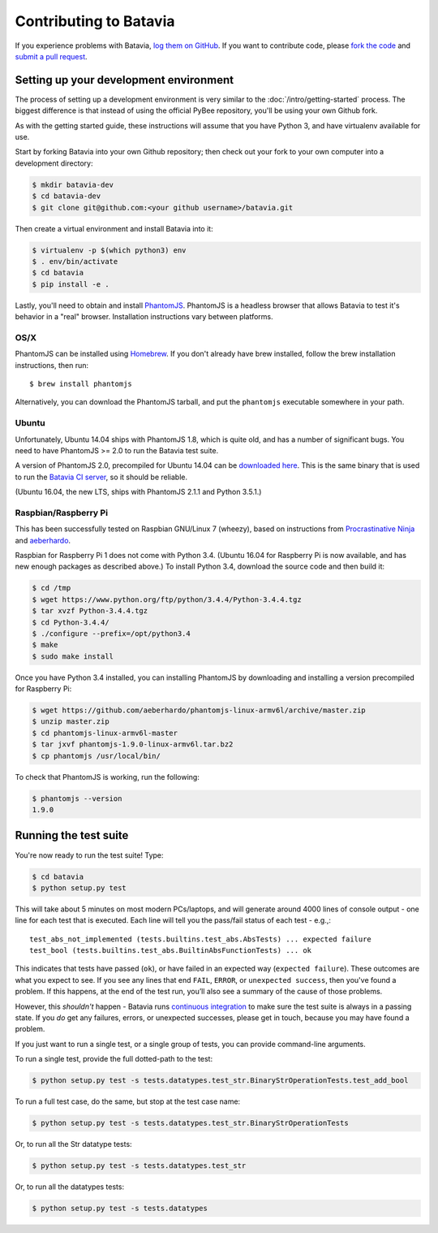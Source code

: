 Contributing to Batavia
=======================

If you experience problems with Batavia, `log them on GitHub`_. If you want to contribute code, please `fork the code`_ and `submit a pull request`_.

.. _log them on Github: https://github.com/pybee/batavia/issues
.. _fork the code: https://github.com/pybee/batavia
.. _submit a pull request: https://github.com/pybee/batavia/pulls


Setting up your development environment
---------------------------------------

The process of setting up a development environment is very similar to
the :doc:`/intro/getting-started` process. The biggest difference is that
instead of using the official PyBee repository, you'll be using your own
Github fork.

As with the getting started guide, these instructions will assume that you
have Python 3, and have virtualenv available for use.

Start by forking Batavia into your own Github repository; then
check out your fork to your own computer into a development directory:

.. code-block:: bash

    $ mkdir batavia-dev
    $ cd batavia-dev
    $ git clone git@github.com:<your github username>/batavia.git

Then create a virtual environment and install Batavia into it:

.. code-block:: bash

    $ virtualenv -p $(which python3) env
    $ . env/bin/activate
    $ cd batavia
    $ pip install -e .

Lastly, you'll need to obtain and install `PhantomJS`_. PhantomJS is a
headless browser that allows Batavia to test it's behavior in a "real"
browser. Installation instructions vary between platforms.

.. _PhantomJS: http://phantomjs.org

OS/X
~~~~

PhantomJS can be installed using `Homebrew`_. If you don't already have brew
installed, follow the brew installation instructions, then run::

    $ brew install phantomjs

Alternatively, you can download the PhantomJS tarball, and put the
``phantomjs`` executable somewhere in your path.

.. _Homebrew: http://brew.sh

Ubuntu
~~~~~~

Unfortunately, Ubuntu 14.04 ships with PhantomJS 1.8, which is quite old, and
has a number of significant bugs. You need to have PhantomJS >= 2.0 to run the
Batavia test suite.

A version of PhantomJS 2.0, precompiled for Ubuntu 14.04 can be `downloaded
here`_. This is the same binary that is used to run the `Batavia CI server`_,
so it should be reliable.

(Ubuntu 16.04, the new LTS, ships with PhantomJS 2.1.1 and Python 3.5.1.)

.. _downloaded here: https://s3.amazonaws.com/travis-phantomjs/phantomjs-2.0.0-ubuntu-14.04.tar.bz2
.. _Batavia CI server: https://travis-ci.org/pybee/batavia

Raspbian/Raspberry Pi
~~~~~~~~~~~~~~~~~~~~~

This has been successfully tested on Raspbian GNU/Linux 7 (wheezy), based on
instructions from `Procrastinative Ninja`_ and `aeberhardo`_.

Raspbian for Raspberry Pi 1 does not come with Python 3.4.  (Ubuntu 16.04 for Raspberry
Pi is now available, and has new enough packages as described above.) To install Python
3.4, download the source code and then build it:

.. code-block:: bash

	$ cd /tmp
	$ wget https://www.python.org/ftp/python/3.4.4/Python-3.4.4.tgz
	$ tar xvzf Python-3.4.4.tgz
	$ cd Python-3.4.4/
	$ ./configure --prefix=/opt/python3.4
	$ make
	$ sudo make install

Once you have Python 3.4 installed, you can installing PhantomJS by
downloading and installing a version precompiled for Raspberry Pi:

.. code-block:: bash

    $ wget https://github.com/aeberhardo/phantomjs-linux-armv6l/archive/master.zip
    $ unzip master.zip
    $ cd phantomjs-linux-armv6l-master
    $ tar jxvf phantomjs-1.9.0-linux-armv6l.tar.bz2
    $ cp phantomjs /usr/local/bin/

To check that PhantomJS is working, run the following:

.. code-block:: bash

    $ phantomjs --version
    1.9.0

.. _Procrastinative Ninja: https://procrastinative.ninja/2014/07/20/install-python34-on-raspberry-pi
.. _aeberhardo: https://github.com/aeberhardo/phantomjs-linux-armv6l

Running the test suite
----------------------

You're now ready to run the test suite! Type:

.. code-block:: bash

    $ cd batavia
    $ python setup.py test

This will take about 5 minutes on most modern PCs/laptops, and will generate around 4000 lines of console output - one line for each test that is executed. Each line will tell you the pass/fail status of each test - e.g.,::

    test_abs_not_implemented (tests.builtins.test_abs.AbsTests) ... expected failure
    test_bool (tests.builtins.test_abs.BuiltinAbsFunctionTests) ... ok

This indicates that tests have passed (``ok``), or have failed in an expected
way (``expected failure``). These outcomes are what you expect to see. If you
see any lines that end ``FAIL``, ``ERROR``, or ``unexpected success``, then
you've found a problem. If this happens, at the end of the test run, you’ll
also see a summary of the cause of those problems.

However, this *shouldn't* happen - Batavia runs `continuous integration`_ to
make sure the test suite is always in a passing state. If you *do* get any
failures, errors, or unexpected successes, please get in touch, because you
may have found a problem.

.. _continuous integration: https://travis-ci.org/pybee/batavia

If you just want to run a single test, or a single group of tests, you can provide command-line arguments.

To run a single test, provide the full dotted-path to the test:

.. code-block:: bash

    $ python setup.py test -s tests.datatypes.test_str.BinaryStrOperationTests.test_add_bool

To run a full test case, do the same, but stop at the test case name:

.. code-block:: bash

    $ python setup.py test -s tests.datatypes.test_str.BinaryStrOperationTests

Or, to run all the Str datatype tests:

.. code-block:: bash

    $ python setup.py test -s tests.datatypes.test_str

Or, to run all the datatypes tests:

.. code-block:: bash

    $ python setup.py test -s tests.datatypes

